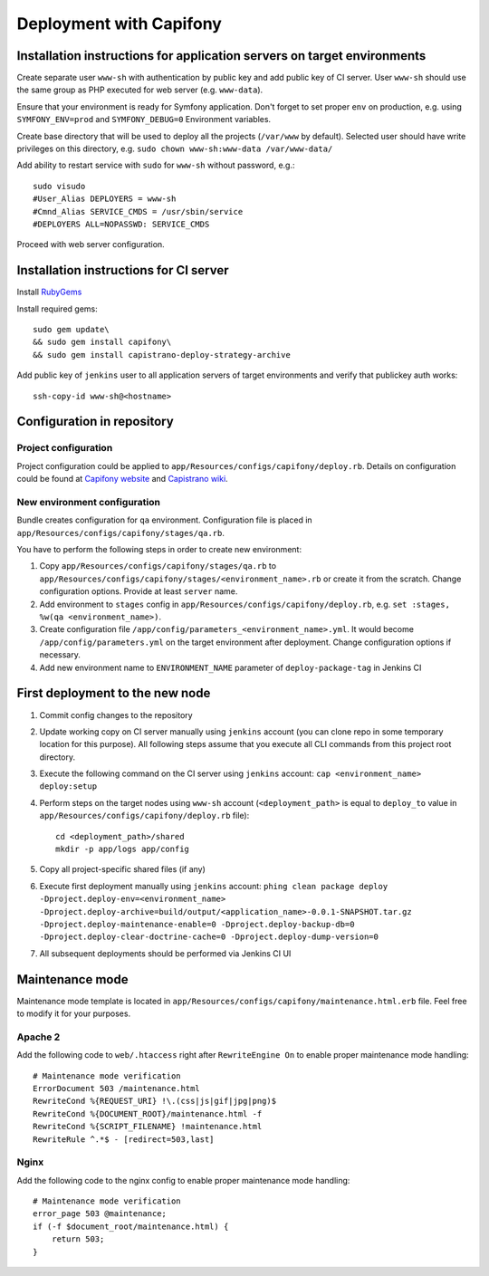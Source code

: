 Deployment with Capifony
========================
Installation instructions for application servers on target environments
------------------------------------------------------------------------
Create separate user ``www-sh`` with authentication by public key and add public key of CI server. User ``www-sh``
should use the same group as PHP executed for web server (e.g. ``www-data``).

Ensure that your environment is ready for Symfony application. Don't forget to set proper ``env`` on production, e.g.
using ``SYMFONY_ENV=prod`` and ``SYMFONY_DEBUG=0`` Environment variables.

Create base directory that will be used to deploy all the projects (``/var/www`` by default). Selected user should have
write privileges on this directory, e.g. ``sudo chown www-sh:www-data /var/www-data/``

Add ability to restart service with ``sudo`` for ``www-sh`` without password, e.g.:
::

    sudo visudo
    #User_Alias DEPLOYERS = www-sh
    #Cmnd_Alias SERVICE_CMDS = /usr/sbin/service
    #DEPLOYERS ALL=NOPASSWD: SERVICE_CMDS


Proceed with web server configuration.

Installation instructions for CI server
---------------------------------------
Install RubyGems_

Install required gems:
::

    sudo gem update\
    && sudo gem install capifony\
    && sudo gem install capistrano-deploy-strategy-archive


Add public key of ``jenkins`` user to all application servers of target environments and verify that publickey auth
works:
::

    ssh-copy-id www-sh@<hostname>

Configuration in repository
---------------------------
Project configuration
~~~~~~~~~~~~~~~~~~~~~
Project configuration could be applied to ``app/Resources/configs/capifony/deploy.rb``. Details on configuration could
be found at `Capifony website`_ and `Capistrano wiki`_.

New environment configuration
~~~~~~~~~~~~~~~~~~~~~~~~~~~~~
Bundle creates configuration for ``qa`` environment. Configuration file is placed in
``app/Resources/configs/capifony/stages/qa.rb``.

You have to perform the following steps in order to create new environment:

#. Copy ``app/Resources/configs/capifony/stages/qa.rb`` to
   ``app/Resources/configs/capifony/stages/<environment_name>.rb`` or create it from the scratch. Change configuration
   options. Provide at least ``server`` name.
#. Add environment to ``stages`` config in ``app/Resources/configs/capifony/deploy.rb``, e.g.
   ``set :stages, %w(qa <environment_name>)``.
#. Create configuration file ``/app/config/parameters_<environment_name>.yml``. It would become
   ``/app/config/parameters.yml`` on the target environment after deployment. Change configuration options if necessary.
#. Add new environment name to ``ENVIRONMENT_NAME`` parameter of ``deploy-package-tag`` in Jenkins CI

First deployment to the new node
--------------------------------

#. Commit config changes to the repository
#. Update working copy on CI server manually using ``jenkins`` account (you can clone repo in some temporary location for
   this purpose). All following steps assume that you execute all CLI commands from this project root directory.
#. Execute the following command on the CI server using ``jenkins`` account: ``cap <environment_name> deploy:setup``
#. Perform steps on the target nodes using ``www-sh`` account (``<deployment_path>`` is equal to ``deploy_to`` value
   in ``app/Resources/configs/capifony/deploy.rb`` file):
   ::

    cd <deployment_path>/shared
    mkdir -p app/logs app/config
#. Copy all project-specific shared files (if any)
#. Execute first deployment manually using ``jenkins`` account: ``phing clean package deploy -Dproject.deploy-env=<environment_name> -Dproject.deploy-archive=build/output/<application_name>-0.0.1-SNAPSHOT.tar.gz -Dproject.deploy-maintenance-enable=0 -Dproject.deploy-backup-db=0 -Dproject.deploy-clear-doctrine-cache=0 -Dproject.deploy-dump-version=0``
#. All subsequent deployments should be performed via Jenkins CI UI

Maintenance mode
----------------
Maintenance mode template is located in ``app/Resources/configs/capifony/maintenance.html.erb`` file. Feel free to
modify it for your purposes.

Apache 2
~~~~~~~~
Add the following code to ``web/.htaccess`` right after ``RewriteEngine On`` to enable proper maintenance mode handling:
::

    # Maintenance mode verification
    ErrorDocument 503 /maintenance.html
    RewriteCond %{REQUEST_URI} !\.(css|js|gif|jpg|png)$
    RewriteCond %{DOCUMENT_ROOT}/maintenance.html -f
    RewriteCond %{SCRIPT_FILENAME} !maintenance.html
    RewriteRule ^.*$ - [redirect=503,last]

Nginx
~~~~~
Add the following code to the nginx config to enable proper maintenance mode handling:
::

    # Maintenance mode verification
    error_page 503 @maintenance;
    if (-f $document_root/maintenance.html) {
        return 503;
    }

.. _RubyGems: http://rubygems.org/
.. _Capifony website: http://capifony.org/
.. _Capistrano wiki: https://github.com/capistrano/capistrano/wiki

